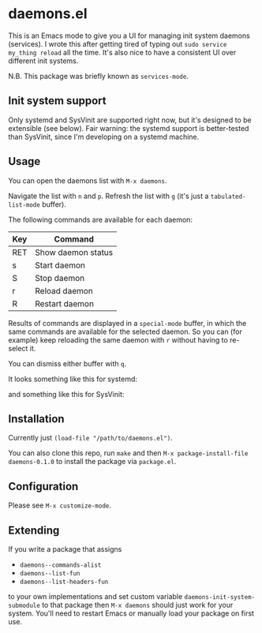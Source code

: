 * daemons.el

This is an Emacs mode to give you a UI for managing init system daemons (services). I wrote this after getting tired of typing out =sudo service my_thing reload= all the time. It's also nice to have a consistent UI over different init systems.

N.B. This package was briefly known as =services-mode=.

** Init system support

Only systemd and SysVinit are supported right now, but it's designed to be extensible (see below). Fair warning: the systemd support is better-tested than SysVinit, since I'm developing on a systemd machine.

** Usage

You can open the daemons list with =M-x daemons=.

Navigate the list with =n= and =p=. Refresh the list with =g= (it's just a =tabulated-list-mode= buffer).

The following commands are available for each daemon:

| Key | Command            |
|-----+--------------------|
| RET | Show daemon status |
| s   | Start daemon       |
| S   | Stop daemon        |
| r   | Reload daemon      |
| R   | Restart daemon     |

Results of commands are displayed in a =special-mode= buffer, in which the same commands are available for the selected daemon. So you can (for example) keep reloading the same daemon with =r= without having to re-select it.

You can dismiss either buffer with =q=.

It looks something like this for systemd:

[[./img/daemons-systemd-demo.png]]

and something like this for SysVinit:

[[./img/daemons-sysvinit-demo.png]]

** Installation

Currently just =(load-file "/path/to/daemons.el")=.

You can also clone this repo, run =make= and then =M-x package-install-file daemons-0.1.0= to install the package via =package.el=.

** Configuration

Please see =M-x customize-mode=.

** Extending

If you write a package that assigns

- =daemons--commands-alist=
- =daemons--list-fun=
- =daemons--list-headers-fun=

to your own implementations and set custom variable =daemons-init-system-submodule= to that package then =M-x daemons= should just work for your system. You'll need to restart Emacs or manually load your package on first use.
